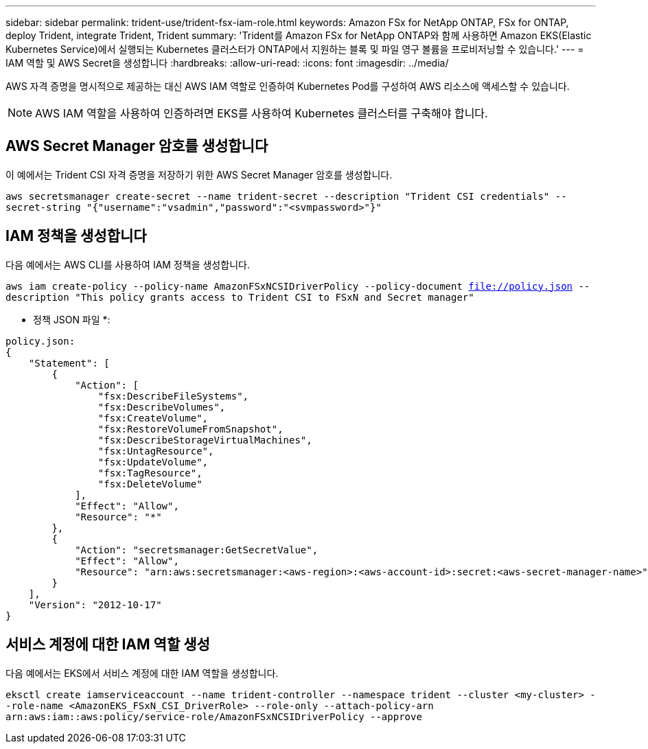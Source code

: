 ---
sidebar: sidebar 
permalink: trident-use/trident-fsx-iam-role.html 
keywords: Amazon FSx for NetApp ONTAP, FSx for ONTAP, deploy Trident, integrate Trident, Trident 
summary: 'Trident를 Amazon FSx for NetApp ONTAP와 함께 사용하면 Amazon EKS(Elastic Kubernetes Service)에서 실행되는 Kubernetes 클러스터가 ONTAP에서 지원하는 블록 및 파일 영구 볼륨을 프로비저닝할 수 있습니다.' 
---
= IAM 역할 및 AWS Secret을 생성합니다
:hardbreaks:
:allow-uri-read: 
:icons: font
:imagesdir: ../media/


[role="lead"]
AWS 자격 증명을 명시적으로 제공하는 대신 AWS IAM 역할로 인증하여 Kubernetes Pod를 구성하여 AWS 리소스에 액세스할 수 있습니다.


NOTE: AWS IAM 역할을 사용하여 인증하려면 EKS를 사용하여 Kubernetes 클러스터를 구축해야 합니다.



== AWS Secret Manager 암호를 생성합니다

이 예에서는 Trident CSI 자격 증명을 저장하기 위한 AWS Secret Manager 암호를 생성합니다.

`aws secretsmanager create-secret --name trident-secret --description "Trident CSI credentials" --secret-string "{"username":"vsadmin","password":"<svmpassword>"}"`



== IAM 정책을 생성합니다

다음 예에서는 AWS CLI를 사용하여 IAM 정책을 생성합니다.

`aws iam create-policy --policy-name AmazonFSxNCSIDriverPolicy --policy-document file://policy.json --description "This policy grants access to Trident CSI to FSxN and Secret manager"`

* 정책 JSON 파일 *:

[listing]
----
policy.json:
{
    "Statement": [
        {
            "Action": [
                "fsx:DescribeFileSystems",
                "fsx:DescribeVolumes",
                "fsx:CreateVolume",
                "fsx:RestoreVolumeFromSnapshot",
                "fsx:DescribeStorageVirtualMachines",
                "fsx:UntagResource",
                "fsx:UpdateVolume",
                "fsx:TagResource",
                "fsx:DeleteVolume"
            ],
            "Effect": "Allow",
            "Resource": "*"
        },
        {
            "Action": "secretsmanager:GetSecretValue",
            "Effect": "Allow",
            "Resource": "arn:aws:secretsmanager:<aws-region>:<aws-account-id>:secret:<aws-secret-manager-name>"
        }
    ],
    "Version": "2012-10-17"
}
----


== 서비스 계정에 대한 IAM 역할 생성

다음 예에서는 EKS에서 서비스 계정에 대한 IAM 역할을 생성합니다.

`eksctl create iamserviceaccount --name trident-controller --namespace trident --cluster <my-cluster> --role-name <AmazonEKS_FSxN_CSI_DriverRole> --role-only --attach-policy-arn arn:aws:iam::aws:policy/service-role/AmazonFSxNCSIDriverPolicy --approve`
